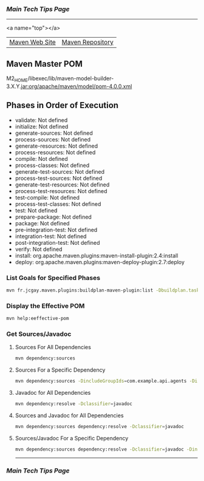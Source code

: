 *** [[..][Main Tech Tips Page]]

----------

<a name="top"></a>

|                |                  |
|----------------+------------------|
| [[https://maven.apache.org/][Maven Web Site]] | [[https://mvnrepository.com/][Maven Repository]] |

** Maven Master POM
M2_HOME/libexec/lib/maven-model-builder-3.X.Y.jar:org/apache/maven/model/pom-4.0.0.xml

** Phases in Order of Execution
	- validate: Not defined
	- initialize: Not defined
	- generate-sources: Not defined
	- process-sources: Not defined
	- generate-resources: Not defined
	- process-resources: Not defined
	- compile: Not defined
	- process-classes: Not defined
	- generate-test-sources: Not defined
	- process-test-sources: Not defined
	- generate-test-resources: Not defined
	- process-test-resources: Not defined
	- test-compile: Not defined
	- process-test-classes: Not defined
	- test: Not defined
	- prepare-package: Not defined
	- package: Not defined
	- pre-integration-test: Not defined
	- integration-test: Not defined
	- post-integration-test: Not defined
	- verify: Not defined
	- install: org.apache.maven.plugins:maven-install-plugin:2.4:install
	- deploy: org.apache.maven.plugins:maven-deploy-plugin:2.7:deploy

*** List Goals for Specified Phases
#+BEGIN_SRC bash
mvn fr.jcgay.maven.plugins:buildplan-maven-plugin:list -Dbuildplan.tasks=clean,deploy
#+END_SRC

*** Display the Effective POM
#+BEGIN_SRC bash
mvn help:eeffective-pom
#+END_SRC

*** Get Sources/Javadoc
**** Sources For All Dependencies
#+BEGIN_SRC bash
    mvn dependency:sources
#+END_SRC

**** Sources For a Specific Dependency
#+BEGIN_SRC bash
    mvn dependency:sources -DincludeGroupIds=com.example.api.agents -DincludeArtifactIds=api-agent-spark
#+END_SRC

**** Javadoc for All Dependencies
#+BEGIN_SRC bash
    mvn dependency:resolve -Dclassifier=javadoc
#+END_SRC

**** Sources and Javadoc for All Dependencies
#+BEGIN_SRC bash
    mvn dependency:sources dependency:resolve -Dclassifier=javadoc
#+END_SRC

**** Sources/Javadoc For a Specific Dependency
#+BEGIN_SRC bash
    mvn dependency:sources dependency:resolve -Dclassifier=javadoc -DincludeGroupIds=com.example.api.agents -DincludeArtifactIds=api-agent-spark
#+END_SRC

----------

*** [[..][Main Tech Tips Page]]

